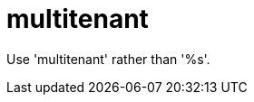 :navtitle: multitenant
:keywords: reference, rule, multitenant

= multitenant

Use 'multitenant' rather than '%s'.



